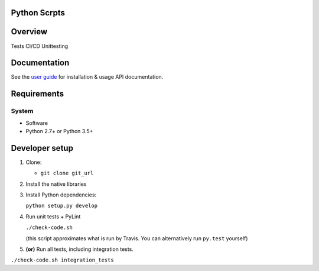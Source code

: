 Python Scrpts
==================================

|Build Status| |Coverage Status| |Documentation Status|

Overview
========

Tests CI/CD Unittesting

Documentation
=============

See the `user guide <http://pyscripts.readthedocs.org/en/develop/>`__ for
installation & usage API documentation.

Requirements
============

System
~~~~~~

-  Software
-  Python 2.7+ or Python 3.5+

Developer setup
===============

1. Clone:

   -  ``git clone git_url``

2. Install the native libraries 

3. Install Python dependencies:

   ``python setup.py develop``

4. Run unit tests + PyLint

   ``./check-code.sh``

   (this script approximates what is run by Travis. You can
   alternatively run ``py.test`` yourself)

5. **(or)** Run all tests, including integration tests.

``./check-code.sh integration_tests``



.. |Build Status| image:: https://travis-ci.org/feizhang2/pyscripts.svg?branch=develop
   :target: https://travis-ci.org/feizhang2/pyscripts
.. |Coverage Status| image:: https://coveralls.io/repos/feizhang2/pyscripts/badge.svg?branch=develop&service=github
   :target: https://coveralls.io/github/feizhang2/pyscripts?branch=develop
.. |Documentation Status| image:: https://readthedocs.org/projects/pyscripts/badge/?version=develop
   :target: http://pyscripts.readthedocs.org/en/develop/
